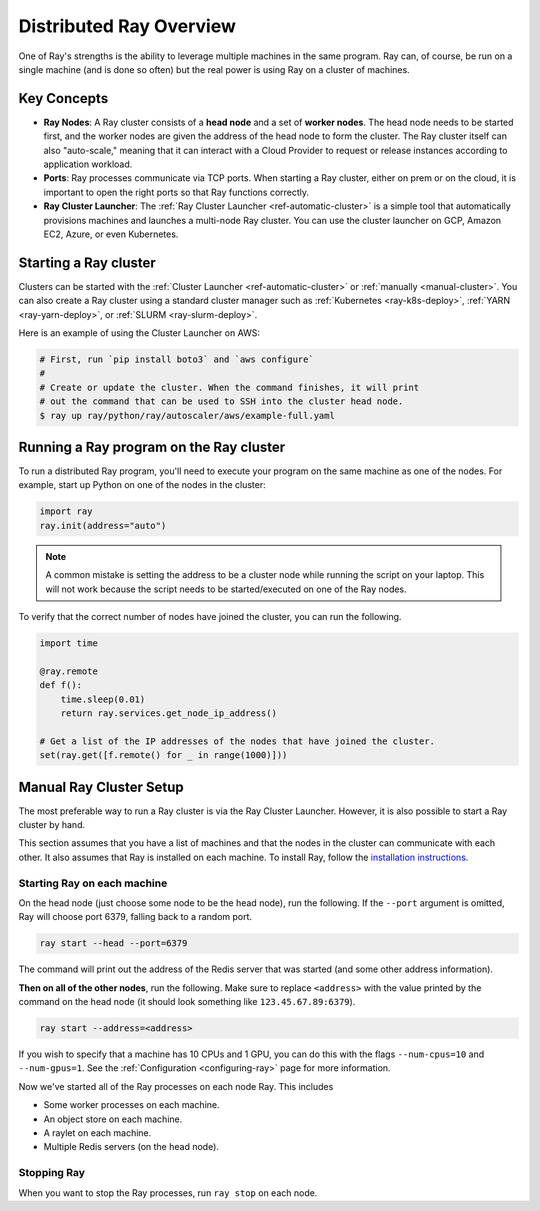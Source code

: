 .. _cluster-index:

Distributed Ray Overview
========================

One of Ray's strengths is the ability to leverage multiple machines in the same program. Ray can, of course, be run on a single machine (and is done so often) but the real power is using Ray on a cluster of machines.

Key Concepts
------------

* **Ray Nodes**: A Ray cluster consists of a **head node** and a set of **worker nodes**. The head node needs to be started first, and the worker nodes are given the address of the head node to form the cluster. The Ray cluster itself can also "auto-scale," meaning that it can interact with a Cloud Provider to request or release instances according to application workload.

* **Ports**: Ray processes communicate via TCP ports. When starting a Ray cluster, either on prem or on the cloud, it is important to open the right ports so that Ray functions correctly.

* **Ray Cluster Launcher**: The :ref:`Ray Cluster Launcher <ref-automatic-cluster>` is a simple tool that automatically provisions machines and launches a multi-node Ray cluster. You can use the cluster launcher on GCP, Amazon EC2, Azure, or even Kubernetes.

Starting a Ray cluster
----------------------

Clusters can be started with the :ref:`Cluster Launcher <ref-automatic-cluster>` or :ref:`manually <manual-cluster>`. You can also create a Ray cluster using a standard cluster manager such as :ref:`Kubernetes <ray-k8s-deploy>`, :ref:`YARN <ray-yarn-deploy>`, or :ref:`SLURM <ray-slurm-deploy>`.

Here is an example of using the Cluster Launcher on AWS:

.. code-block:: shell

    # First, run `pip install boto3` and `aws configure`
    #
    # Create or update the cluster. When the command finishes, it will print
    # out the command that can be used to SSH into the cluster head node.
    $ ray up ray/python/ray/autoscaler/aws/example-full.yaml

Running a Ray program on the Ray cluster
----------------------------------------

To run a distributed Ray program, you'll need to execute your program on the same machine as one of the nodes. For example, start up Python on one of the nodes in the cluster:

.. code-block:: python

  import ray
  ray.init(address="auto")

.. note:: A common mistake is setting the address to be a cluster node while running the script on your laptop. This will not work because the script needs to be started/executed on one of the Ray nodes.

To verify that the correct number of nodes have joined the cluster, you can run the following.

.. code-block:: python

  import time

  @ray.remote
  def f():
      time.sleep(0.01)
      return ray.services.get_node_ip_address()

  # Get a list of the IP addresses of the nodes that have joined the cluster.
  set(ray.get([f.remote() for _ in range(1000)]))

.. _manual-cluster:

Manual Ray Cluster Setup
------------------------

The most preferable way to run a Ray cluster is via the Ray Cluster Launcher. However, it is also possible to start a Ray cluster by hand.

This section assumes that you have a list of machines and that the nodes in the cluster can communicate with each other. It also assumes that Ray is installed
on each machine. To install Ray, follow the `installation instructions`_.

.. _`installation instructions`: http://docs.ray.io/en/latest/installation.html

Starting Ray on each machine
~~~~~~~~~~~~~~~~~~~~~~~~~~~~

On the head node (just choose some node to be the head node), run the following.
If the ``--port`` argument is omitted, Ray will choose port 6379, falling back to a
random port.

.. code-block:: bash

  ray start --head --port=6379

The command will print out the address of the Redis server that was started
(and some other address information).

**Then on all of the other nodes**, run the following. Make sure to replace
``<address>`` with the value printed by the command on the head node (it
should look something like ``123.45.67.89:6379``).

.. code-block:: bash

  ray start --address=<address>

If you wish to specify that a machine has 10 CPUs and 1 GPU, you can do this
with the flags ``--num-cpus=10`` and ``--num-gpus=1``. See the :ref:`Configuration <configuring-ray>` page for more information.

Now we've started all of the Ray processes on each node Ray. This includes

- Some worker processes on each machine.
- An object store on each machine.
- A raylet on each machine.
- Multiple Redis servers (on the head node).

Stopping Ray
~~~~~~~~~~~~

When you want to stop the Ray processes, run ``ray stop`` on each node.
